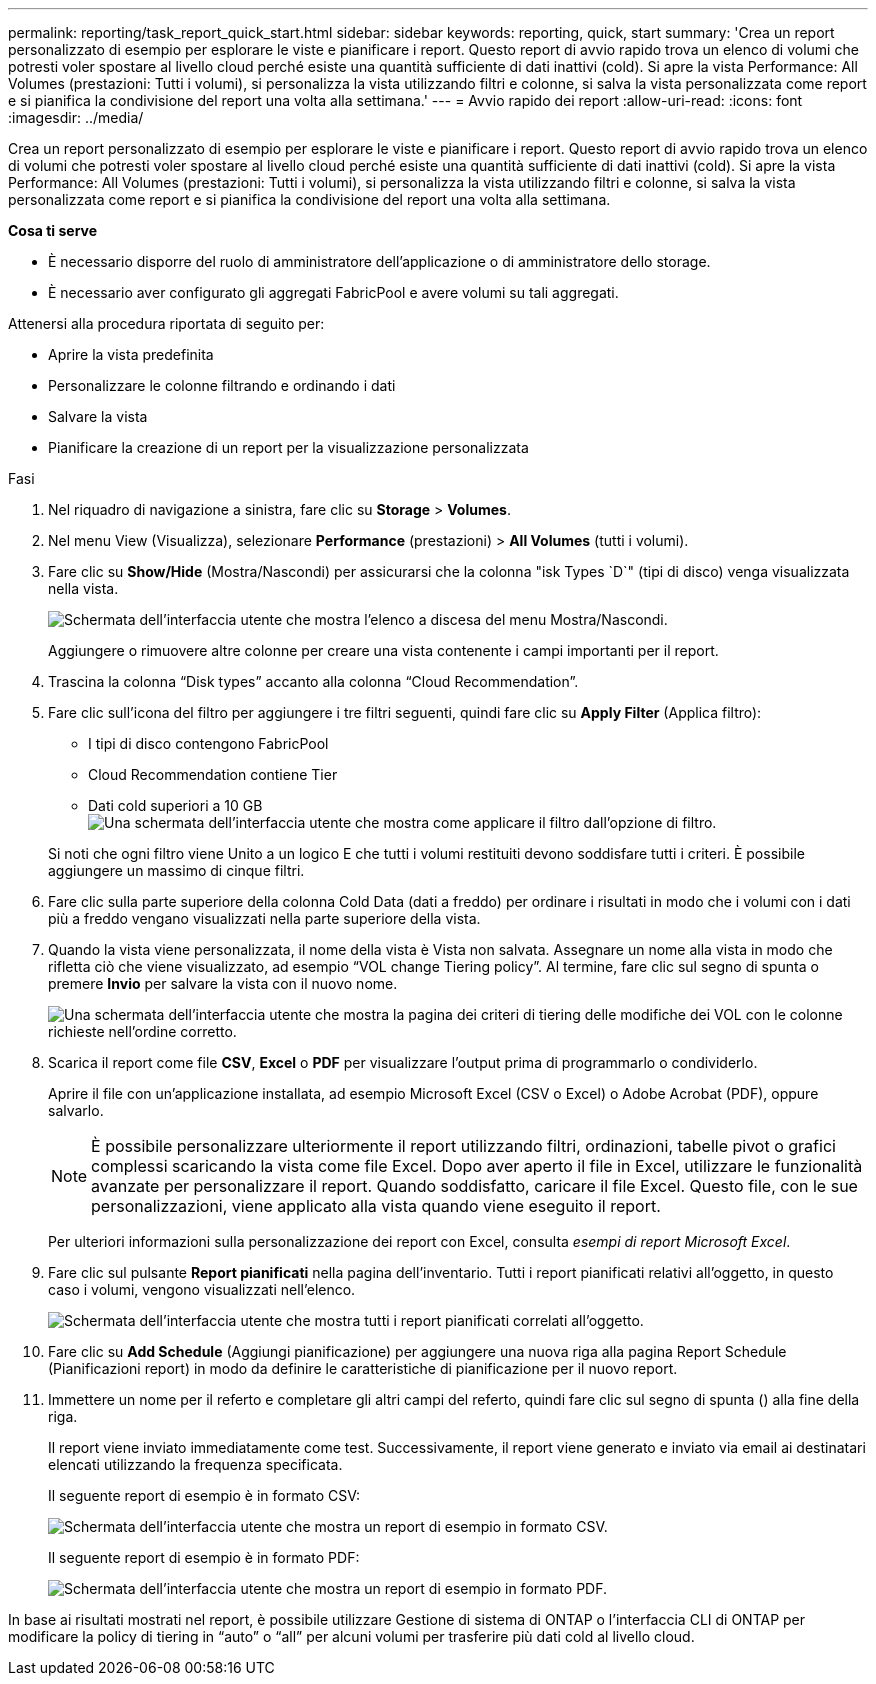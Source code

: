---
permalink: reporting/task_report_quick_start.html 
sidebar: sidebar 
keywords: reporting, quick, start 
summary: 'Crea un report personalizzato di esempio per esplorare le viste e pianificare i report. Questo report di avvio rapido trova un elenco di volumi che potresti voler spostare al livello cloud perché esiste una quantità sufficiente di dati inattivi (cold). Si apre la vista Performance: All Volumes (prestazioni: Tutti i volumi), si personalizza la vista utilizzando filtri e colonne, si salva la vista personalizzata come report e si pianifica la condivisione del report una volta alla settimana.' 
---
= Avvio rapido dei report
:allow-uri-read: 
:icons: font
:imagesdir: ../media/


[role="lead"]
Crea un report personalizzato di esempio per esplorare le viste e pianificare i report. Questo report di avvio rapido trova un elenco di volumi che potresti voler spostare al livello cloud perché esiste una quantità sufficiente di dati inattivi (cold). Si apre la vista Performance: All Volumes (prestazioni: Tutti i volumi), si personalizza la vista utilizzando filtri e colonne, si salva la vista personalizzata come report e si pianifica la condivisione del report una volta alla settimana.

*Cosa ti serve*

* È necessario disporre del ruolo di amministratore dell'applicazione o di amministratore dello storage.
* È necessario aver configurato gli aggregati FabricPool e avere volumi su tali aggregati.


Attenersi alla procedura riportata di seguito per:

* Aprire la vista predefinita
* Personalizzare le colonne filtrando e ordinando i dati
* Salvare la vista
* Pianificare la creazione di un report per la visualizzazione personalizzata


.Fasi
. Nel riquadro di navigazione a sinistra, fare clic su *Storage* > *Volumes*.
. Nel menu View (Visualizza), selezionare *Performance* (prestazioni) > *All Volumes* (tutti i volumi).
. Fare clic su *Show/Hide* (Mostra/Nascondi) per assicurarsi che la colonna "isk Types `D`" (tipi di disco) venga visualizzata nella vista.
+
image::../media/show_hide_3.png[Schermata dell'interfaccia utente che mostra l'elenco a discesa del menu Mostra/Nascondi.]

+
Aggiungere o rimuovere altre colonne per creare una vista contenente i campi importanti per il report.

. Trascina la colonna "`Disk types`" accanto alla colonna "`Cloud Recommendation`".
. Fare clic sull'icona del filtro per aggiungere i tre filtri seguenti, quindi fare clic su *Apply Filter* (Applica filtro):
+
** I tipi di disco contengono FabricPool
** Cloud Recommendation contiene Tier
** Dati cold superiori a 10 GB image:../media/filter_cold_data_2.png["Una schermata dell'interfaccia utente che mostra come applicare il filtro dall'opzione di filtro."]


+
Si noti che ogni filtro viene Unito a un logico E che tutti i volumi restituiti devono soddisfare tutti i criteri. È possibile aggiungere un massimo di cinque filtri.

. Fare clic sulla parte superiore della colonna Cold Data (dati a freddo) per ordinare i risultati in modo che i volumi con i dati più a freddo vengano visualizzati nella parte superiore della vista.
. Quando la vista viene personalizzata, il nome della vista è Vista non salvata. Assegnare un nome alla vista in modo che rifletta ciò che viene visualizzato, ad esempio "`VOL change Tiering policy`". Al termine, fare clic sul segno di spunta o premere *Invio* per salvare la vista con il nuovo nome.
+
image::../media/report_vol_code_data_2.png[Una schermata dell'interfaccia utente che mostra la pagina dei criteri di tiering delle modifiche dei VOL con le colonne richieste nell'ordine corretto.]

. Scarica il report come file *CSV*, *Excel* o *PDF* per visualizzare l'output prima di programmarlo o condividerlo.
+
Aprire il file con un'applicazione installata, ad esempio Microsoft Excel (CSV o Excel) o Adobe Acrobat (PDF), oppure salvarlo.

+
[NOTE]
====
È possibile personalizzare ulteriormente il report utilizzando filtri, ordinazioni, tabelle pivot o grafici complessi scaricando la vista come file Excel. Dopo aver aperto il file in Excel, utilizzare le funzionalità avanzate per personalizzare il report. Quando soddisfatto, caricare il file Excel. Questo file, con le sue personalizzazioni, viene applicato alla vista quando viene eseguito il report.

====
+
Per ulteriori informazioni sulla personalizzazione dei report con Excel, consulta _esempi di report Microsoft Excel_.

. Fare clic sul pulsante *Report pianificati* nella pagina dell'inventario. Tutti i report pianificati relativi all'oggetto, in questo caso i volumi, vengono visualizzati nell'elenco.
+
image::../media/scheduled_reports_3.gif[Schermata dell'interfaccia utente che mostra tutti i report pianificati correlati all'oggetto.]

. Fare clic su *Add Schedule* (Aggiungi pianificazione) per aggiungere una nuova riga alla pagina Report Schedule (Pianificazioni report) in modo da definire le caratteristiche di pianificazione per il nuovo report.
. Immettere un nome per il referto e completare gli altri campi del referto, quindi fare clic sul segno di spunta (image:../media/blue_check.gif[""]) alla fine della riga.
+
Il report viene inviato immediatamente come test. Successivamente, il report viene generato e inviato via email ai destinatari elencati utilizzando la frequenza specificata.

+
Il seguente report di esempio è in formato CSV:

+
image::../media/csv_sample_report.gif[Schermata dell'interfaccia utente che mostra un report di esempio in formato CSV.]

+
Il seguente report di esempio è in formato PDF:

+
image::../media/pdf_sample_report.gif[Schermata dell'interfaccia utente che mostra un report di esempio in formato PDF.]



In base ai risultati mostrati nel report, è possibile utilizzare Gestione di sistema di ONTAP o l'interfaccia CLI di ONTAP per modificare la policy di tiering in "`auto`" o "`all`" per alcuni volumi per trasferire più dati cold al livello cloud.
